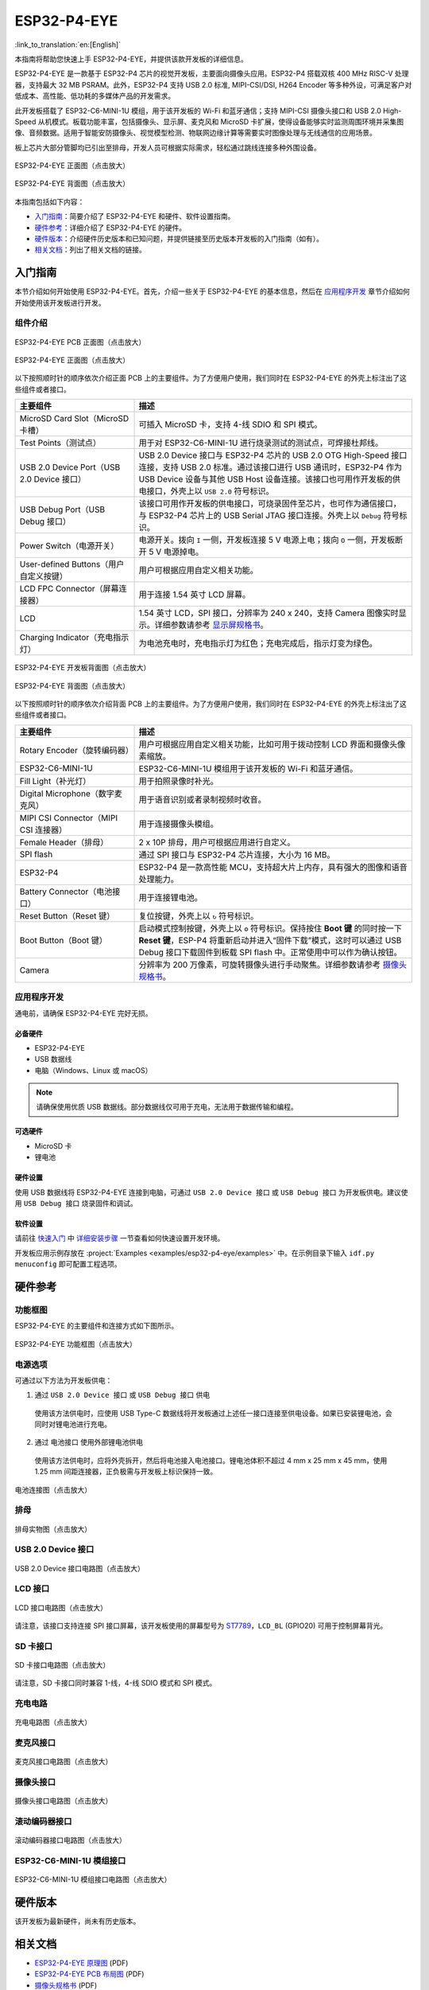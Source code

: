 ============
ESP32-P4-EYE
============

:link_to_translation:`en:[English]`

本指南将帮助您快速上手 ESP32-P4-EYE，并提供该款开发板的详细信息。

ESP32-P4-EYE 是一款基于 ESP32-P4 芯片的视觉开发板，主要面向摄像头应用。ESP32-P4 搭载双核 400 MHz RISC-V 处理器，支持最大 32 MB PSRAM。此外，ESP32-P4 支持 USB 2.0 标准, MIPI-CSI/DSI, H264 Encoder 等多种外设，可满足客户对低成本、高性能、低功耗的多媒体产品的开发需求。

此开发板搭载了 ESP32-C6-MINI-1U 模组，用于该开发板的 Wi-Fi 和蓝牙通信；支持 MIPI-CSI 摄像头接口和 USB 2.0 High-Speed 从机模式。板载功能丰富，包括摄像头、显示屏、麦克风和 MicroSD 卡扩展，使得设备能够实时监测周围环境并采集图像、音频数据。适用于智能安防摄像头、视觉模型检测、物联网边缘计算等需要实时图像处理与无线通信的应用场景。

板上芯片大部分管脚均已引出至排母，开发人员可根据实际需求，轻松通过跳线连接多种外围设备。

.. figure:: ../../_static/esp32-p4-eye/pic_product_esp32_p4_eye_back.png
   :alt: ESP32-P4-EYE 正面图（点击放大）
   :scale: 18%
   :figclass: align-center

   ESP32-P4-EYE 正面图（点击放大）

.. figure:: ../../_static/esp32-p4-eye/pic_product_esp32_p4_eye_front.png
   :alt: ESP32-P4-EYE 背面图（点击放大）
   :scale: 18%
   :figclass: align-center

   ESP32-P4-EYE 背面图（点击放大）

本指南包括如下内容：

- `入门指南`_：简要介绍了 ESP32-P4-EYE 和硬件、软件设置指南。
- `硬件参考`_：详细介绍了 ESP32-P4-EYE 的硬件。
- `硬件版本`_：介绍硬件历史版本和已知问题，并提供链接至历史版本开发板的入门指南（如有）。
- `相关文档`_：列出了相关文档的链接。

.. _Getting-started:

入门指南
========

本节介绍如何开始使用 ESP32-P4-EYE。首先，介绍一些关于 ESP32-P4-EYE 的基本信息，然后在 `应用程序开发`_ 章节介绍如何开始使用该开发板进行开发。

组件介绍
--------

.. figure:: ../../_static/esp32-p4-eye/pic_board_top_label.png
   :alt: ESP32-P4-EYE PCB 正面图（点击放大）
   :scale: 65%
   :figclass: align-center

   ESP32-P4-EYE PCB 正面图（点击放大）

.. figure:: ../../_static/esp32-p4-eye/esp32_p4_eye_back_marked.png
   :alt: ESP32-P4-EYE 正面图（点击放大）
   :scale: 65%
   :figclass: align-center

   ESP32-P4-EYE 正面图（点击放大）

以下按照顺时针的顺序依次介绍正面 PCB 上的主要组件。为了方便用户使用，我们同时在 ESP32-P4-EYE 的外壳上标注出了这些组件或者接口。

.. list-table::
   :widths: 30 70
   :header-rows: 1

   * - 主要组件
     - 描述
   * - MicroSD Card Slot（MicroSD 卡槽）
     - 可插入 MicroSD 卡，支持 4-线 SDIO 和 SPI 模式。
   * - Test Points（测试点）
     - 用于对 ESP32-C6-MINI-1U 进行烧录测试的测试点，可焊接杜邦线。
   * - USB 2.0 Device Port（USB 2.0 Device 接口）
     - USB 2.0 Device 接口与 ESP32-P4 芯片的 USB 2.0 OTG High-Speed 接口连接，支持 USB 2.0 标准。通过该接口进行 USB 通讯时，ESP32-P4 作为 USB Device 设备与其他 USB Host 设备连接。该接口也可用作开发板的供电接口，外壳上以 ``USB 2.0`` 符号标识。
   * - USB Debug Port（USB Debug 接口）
     - 该接口可用作开发板的供电接口，可烧录固件至芯片，也可作为通信接口，与 ESP32-P4 芯片上的 USB Serial JTAG 接口连接。外壳上以 ``Debug`` 符号标识。
   * - Power Switch（电源开关）
     - 电源开关。拨向 ``I`` 一侧，开发板连接 5 V 电源上电；拨向 ``O`` 一侧，开发板断开 5 V 电源掉电。
   * - User-defined Buttons（用户自定义按键）
     - 用户可根据应用自定义相关功能。
   * - LCD FPC Connector（屏幕连接器）
     - 用于连接 1.54 英寸 LCD 屏幕。
   * - LCD
     - 1.54 英寸 LCD，SPI 接口，分辨率为 240 x 240，支持 Camera 图像实时显示。详细参数请参考 `显示屏规格书`_。
   * - Charging Indicator（充电指示灯）
     - 为电池充电时，充电指示灯为红色；充电完成后，指示灯变为绿色。

.. figure:: ../../_static/esp32-p4-eye/pic_board_bottom_label.png
   :alt: ESP32-P4-EYE 开发板背面图（点击放大）
   :scale: 65%
   :figclass: align-center

   ESP32-P4-EYE 开发板背面图（点击放大）

.. figure:: ../../_static/esp32-p4-eye/esp32_p4_eye_front_marked.png
   :alt: ESP32-P4-EYE 背面图（点击放大）
   :scale: 65%
   :figclass: align-center

   ESP32-P4-EYE 背面图（点击放大）

以下按照顺时针的顺序依次介绍背面 PCB 上的主要组件。为了方便用户使用，我们同时在 ESP32-P4-EYE 的外壳上标注出了这些组件或者接口。

.. list-table::
   :widths: 30 70
   :header-rows: 1

   * - 主要组件
     - 描述
   * - Rotary Encoder（旋转编码器）
     - 用户可根据应用自定义相关功能，比如可用于拨动控制 LCD 界面和摄像头像素缩放。
   * - ESP32-C6-MINI-1U
     - ESP32-C6-MINI-1U 模组用于该开发板的 Wi-Fi 和蓝牙通信。
   * - Fill Light（补光灯）
     - 用于拍照录像时补光。
   * - Digital Microphone（数字麦克风）
     - 用于语音识别或者录制视频时收音。
   * - MIPI CSI Connector（MIPI CSI 连接器）
     - 用于连接摄像头模组。
   * - Female Header（排母）
     - 2 x 10P 排母，用户可根据应用进行自定义。
   * - SPI flash
     - 通过 SPI 接口与 ESP32-P4 芯片连接，大小为 16 MB。
   * - ESP32-P4
     - ESP32-P4 是一款高性能 MCU，支持超大片上内存，具有强大的图像和语音处理能力。
   * - Battery Connector（电池接口）
     - 用于连接锂电池。
   * - Reset Button（Reset 键）
     - 复位按键，外壳上以 ``↻`` 符号标识。
   * - Boot Button（Boot 键）
     - 启动模式控制按键，外壳上以 ``⚙`` 符号标识。保持按住 **Boot 键** 的同时按一下 **Reset 键**，ESP-P4 将重新启动并进入“固件下载”模式，这时可以通过 USB Debug 接口下载固件到板载 SPI flash 中。正常使用中可以作为确认按钮。
   * - Camera
     - 分辨率为 200 万像素，可旋转摄像头进行手动聚焦。详细参数请参考 `摄像头规格书`_。

应用程序开发
------------

通电前，请确保 ESP32-P4-EYE 完好无损。

必备硬件
^^^^^^^^

- ESP32-P4-EYE
- USB 数据线
- 电脑（Windows、Linux 或 macOS）

.. note::

  请确保使用优质 USB 数据线。部分数据线仅可用于充电，无法用于数据传输和编程。

可选硬件
^^^^^^^^

- MicroSD 卡
- 锂电池

硬件设置
^^^^^^^^

使用 USB 数据线将 ESP32-P4-EYE 连接到电脑，可通过 ``USB 2.0 Device 接口`` 或 ``USB Debug 接口`` 为开发板供电。建议使用 ``USB Debug 接口`` 烧录固件和调试。

软件设置
^^^^^^^^

请前往 `快速入门 <https://docs.espressif.com/projects/esp-idf/zh_CN/latest/esp32p4/get-started/index.html>`__ 中 `详细安装步骤 <https://docs.espressif.com/projects/esp-idf/zh_CN/latest/esp32p4/get-started/index.html#get-started-how-to-get-esp-idf>`__ 一节查看如何快速设置开发环境。

开发板应用示例存放在 :project:`Examples <examples/esp32-p4-eye/examples>` 中。在示例目录下输入 ``idf.py menuconfig`` 即可配置工程选项。

.. _Hardware-reference:

硬件参考
========

功能框图
--------

ESP32-P4-EYE 的主要组件和连接方式如下图所示。

.. figure:: ../../_static/esp32-p4-eye/sch_function_block.png
   :alt: ESP32-P4-EYE 功能框图（点击放大）
   :scale: 60%
   :figclass: align-center

   ESP32-P4-EYE 功能框图（点击放大）

电源选项
--------

可通过以下方法为开发板供电：

1. 通过 ``USB 2.0 Device 接口`` 或 ``USB Debug 接口`` 供电

  使用该方法供电时，应使用 USB Type-C 数据线将开发板通过上述任一接口连接至供电设备。如果已安装锂电池，会同时对锂电池进行充电。

2. 通过 ``电池接口`` 使用外部锂电池供电

  使用该方法供电时，应将外壳拆开，然后将电池接入电池接口。锂电池体积不超过 4 mm x 25 mm x 45 mm，使用 1.25 mm 间距连接器，正负极需与开发板上标识保持一致。

.. figure:: ../../_static/esp32-p4-eye/pic_board_battery_label.png
   :alt: 电池连接图（点击放大）
   :figclass: align-center

   电池连接图（点击放大）

排母
------

.. figure:: ../../_static/esp32-p4-eye/p4_board_empty_pin.png
   :alt: 排母实物图（点击放大）
   :scale: 60%
   :figclass: align-center

   排母实物图（点击放大）

USB 2.0 Device 接口
----------------------

.. figure:: ../../_static/esp32-p4-eye/sch_usb_high_speed.png
   :alt: USB 2.0 Device 接口电路图（点击放大）
   :scale: 70%
   :figclass: align-center

   USB 2.0 Device 接口电路图（点击放大）

LCD 接口
---------

.. figure:: ../../_static/esp32-p4-eye/sch_interface_lcd.png
   :alt: LCD 接口电路图（点击放大）
   :scale: 70%
   :figclass: align-center

   LCD 接口电路图（点击放大）

请注意，该接口支持连接 SPI 接口屏幕，该开发板使用的屏幕型号为 `ST7789 <https://dl.espressif.com/AE/esp-dev-kits/ST7789VW芯片手册.pdf>`_，``LCD_BL`` (GPIO20) 可用于控制屏幕背光。

SD 卡接口
-------------

.. figure:: ../../_static/esp32-p4-eye/sch_micro_sd_slot.png
   :alt: SD 卡接口电路图（点击放大）
   :scale: 70%
   :figclass: align-center

   SD 卡接口电路图（点击放大）

请注意，SD 卡接口同时兼容 1-线，4-线 SDIO 模式和 SPI 模式。

充电电路
----------

.. figure:: ../../_static/esp32-p4-eye/sch_charge_circuit.png
   :alt: 充电电路图（点击放大）
   :scale: 70%
   :figclass: align-center

   充电电路图（点击放大）

麦克风接口
--------------

.. figure:: ../../_static/esp32-p4-eye/sch_interface_mic.png
   :alt: 麦克风接口电路图（点击放大）
   :scale: 100%
   :figclass: align-center

   麦克风接口电路图（点击放大）

摄像头接口
--------------

.. figure:: ../../_static/esp32-p4-eye/sch_interface_camera.png
   :alt: 摄像头接口电路图（点击放大）
   :scale: 80%
   :figclass: align-center

   摄像头接口电路图（点击放大）

滚动编码器接口
-------------------

.. figure:: ../../_static/esp32-p4-eye/sch_interface_encoder.png
   :alt: 滚动编码器接口电路图（点击放大）
   :scale: 100%
   :figclass: align-center

   滚动编码器接口电路图（点击放大）

ESP32-C6-MINI-1U 模组接口
----------------------------------

.. figure:: ../../_static/esp32-p4-eye/sch_interface_esp32_c6.png
   :alt: ESP32-C6-MINI-1U 模组接口电路图（点击放大）
   :scale: 60%
   :figclass: align-center

   ESP32-C6-MINI-1U 模组接口电路图（点击放大）

硬件版本
==========

该开发板为最新硬件，尚未有历史版本。

.. _Related-documents:

相关文档
==========

.. only:: latex

   请前往 `esp-dev-kits 文档 HTML 网页版本 <https://docs.espressif.com/projects/esp-dev-kits/zh_CN/latest/{IDF_TARGET_PATH_NAME}/index.html>`_ 下载以下文档。

-  `ESP32-P4-EYE 原理图`_ (PDF)
-  `ESP32-P4-EYE PCB 布局图`_ (PDF)
-  `摄像头规格书`_ (PDF)
-  `显示屏规格书`_ (PDF)
-  `ST7789VW 规格书`_ (PDF)
-  `OV2710 概述`_ (PDF)

.. _ESP32-P4-EYE 原理图: https://dl.espressif.com/AE/esp-dev-kits/SCH_ESP32-P4-EYE-MB_V2.3_20250416.pdf
.. _ESP32-P4-EYE PCB 布局图: https://dl.espressif.com/AE/esp-dev-kits/PCB_ESP32-P4-EYE-MB_V2.2_20250314.pdf
.. _ST7789VW 规格书: https://dl.espressif.com/AE/esp-dev-kits/ST7789VW芯片手册.pdf
.. _OV2710 概述: https://dl.espressif.com/AE/esp-dev-kits/ov2710pbv1.1web.pdf
.. _摄像头规格书: https://dl.espressif.com/AE/esp-dev-kits/HDF2710-47-MIPI-V2.0.pdf
.. _显示屏规格书: https://dl.espressif.com/AE/esp-dev-kits/胶铁一体ZJY154KC-IF17.pdf
